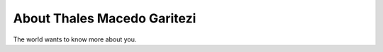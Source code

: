 
.. _about:

About Thales Macedo Garitezi
============================

The world wants to know more about you.

